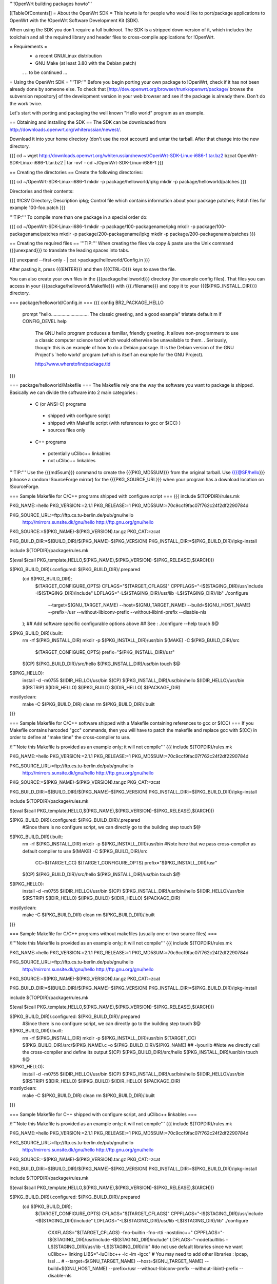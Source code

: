 '''!OpenWrt building packages howto'''

[[TableOfContents]]
= About the OpenWrt SDK =
This howto is for people who would like to port/package applications to OpenWrt with the !OpenWrt Software Development Kit (SDK).

When using the SDK you don't require a full buildroot. The SDK is a stripped down version of it, which includes the toolchain and all the required library and header files to cross-compile applications for !OpenWrt.

= Requirements =
 * a recent GNU/Linux distribution
 * GNU Make (at least 3.80 with the Debian patch)

 . .. to be continued ...

= Using the OpenWrt SDK =
'''TIP:''' Before you begin porting your own package to !OpenWrt, check if it has not been already done by someone else. To check that [http://dev.openwrt.org/browser/trunk/openwrt/package/ browse the subversion repository] of the development version in your web browser and see if the package is already there. Don't do the work twice.

Let's start with porting and packaging the well known "Hello world" program as an example.

== Obtaining and installing the SDK ==
The SDK can be downloaded from http://downloads.openwrt.org/whiterussian/newest/.

Download it into your home directory (don't use the root account) and untar the tarball. After that change into the new directory.

{{{
cd ~
wget http://downloads.openwrt.org/whiterussian/newest/OpenWrt-SDK-Linux-i686-1.tar.bz2
bzcat OpenWrt-SDK-Linux-i686-1.tar.bz2 | tar -xvf -
cd ~/OpenWrt-SDK-Linux-i686-1
}}}

== Creating the directories ==
Create the following directories:

{{{
cd ~/OpenWrt-SDK-Linux-i686-1
mkdir -p package/helloworld/ipkg
mkdir -p package/helloworld/patches
}}}

Directories and their contents:

{{{
#!CSV 
Directory; Description
ipkg; Control file which contains information about your package
patches; Patch files for example 100-foo.patch
}}}

'''TIP:''' To compile more than one package in a special order do:

{{{
cd ~/OpenWrt-SDK-Linux-i686-1
mkdir -p package/100-packagename/ipkg
mkdir -p package/100-packagename/patches
mkdir -p package/200-packagename/ipkg
mkdir -p package/200-packagename/patches
}}}

== Creating the required files ==
'''TIP:''' When creating the files via copy & paste use the Unix command {{{unexpand}}} to translate the leading spaces into tabs.

{{{
unexpand --first-only - | cat >package/helloworld/Config.in
}}}

After pasting it, press {{{ENTER}}} and then {{{CTRL-D}}} keys to save the file.

You can also create your own files in the {{{package/helloworld}}} directory (for example config files). That files you can access in your {{{package/helloworld/Makefile}}} with {{{./filename}}} and copy it to your {{{$(PKG_INSTALL_DIR)}}} directory.

=== package/helloworld/Config.in ===
{{{
config BR2_PACKAGE_HELLO
        prompt "hello............................. The classic greeting, and a good example"
        tristate
        default m if CONFIG_DEVEL
        help
              The GNU hello program produces a familiar, friendly greeting.  It
              allows non-programmers to use a classic computer science tool which
              would otherwise be unavailable to them.
              .
              Seriously, though: this is an example of how to do a Debian package.
              It is the Debian version of the GNU Project's `hello world' program
              (which is itself an example for the GNU Project).

              http://www.wheretofindpackage.tld
}}}

=== package/helloworld/Makefile ===
The Makefile rely one the way the software you want to package is shipped. Basically we can divide the software into 2 main categories :

 * C (or ANSI-C) programs
  * shipped with configure script
  * shipped with Makefile script (with references to gcc or $(CC) )
  * sources files only
 * C++ programs
  * potentially uClibc++ linkables
  * not uClibc++ linkables

'''TIP:''' Use the {{{md5sum}}} command to create the {{{PKG_MD5SUM}}} from the original tarball. Use {{{@SF/hello}}} (choose a random !SourceForge mirror) for the {{{PKG_SOURCE_URL}}} when your program has a download location on !SourceForge.

=== Sample Makefile for C/C++ programs shipped with configure script ===
{{{
include $(TOPDIR)/rules.mk

PKG_NAME:=hello
PKG_VERSION:=2.1.1
PKG_RELEASE:=1
PKG_MD5SUM:=70c9ccf9fac07f762c24f2df2290784d

PKG_SOURCE_URL:=ftp://ftp.cs.tu-berlin.de/pub/gnu/hello \
        http://mirrors.sunsite.dk/gnu/hello \
        http://ftp.gnu.org/gnu/hello
PKG_SOURCE:=$(PKG_NAME)-$(PKG_VERSION).tar.gz
PKG_CAT:=zcat

PKG_BUILD_DIR:=$(BUILD_DIR)/$(PKG_NAME)-$(PKG_VERSION)
PKG_INSTALL_DIR:=$(PKG_BUILD_DIR)/ipkg-install

include $(TOPDIR)/package/rules.mk

$(eval $(call PKG_template,HELLO,$(PKG_NAME),$(PKG_VERSION)-$(PKG_RELEASE),$(ARCH)))

$(PKG_BUILD_DIR)/.configured: $(PKG_BUILD_DIR)/.prepared
        (cd $(PKG_BUILD_DIR); \
                $(TARGET_CONFIGURE_OPTS) \
                CFLAGS="$(TARGET_CFLAGS)" \
                CPPFLAGS="-I$(STAGING_DIR)/usr/include -I$(STAGING_DIR)/include" \
                LDFLAGS="-L$(STAGING_DIR)/usr/lib -L$(STAGING_DIR)/lib" \
                ./configure \
                        --target=$(GNU_TARGET_NAME) \
                        --host=$(GNU_TARGET_NAME) \
                        --build=$(GNU_HOST_NAME) \
                        --prefix=/usr \
                        --without-libiconv-prefix \
                        --without-libintl-prefix \
                        --disable-nls \
        );
        ## Add software specific configurable options above
        ## See : ./configure --help
        touch $@

$(PKG_BUILD_DIR)/.built:
        rm -rf $(PKG_INSTALL_DIR)
        mkdir -p $(PKG_INSTALL_DIR)/usr/bin
        $(MAKE) -C $(PKG_BUILD_DIR)/src \
                $(TARGET_CONFIGURE_OPTS) \
                prefix="$(PKG_INSTALL_DIR)/usr"
        $(CP) $(PKG_BUILD_DIR)/src/hello $(PKG_INSTALL_DIR)/usr/bin
        touch $@

$(IPKG_HELLO):
        install -d -m0755 $(IDIR_HELLO)/usr/bin
        $(CP) $(PKG_INSTALL_DIR)/usr/bin/hello $(IDIR_HELLO)/usr/bin
        $(RSTRIP) $(IDIR_HELLO)
        $(IPKG_BUILD) $(IDIR_HELLO) $(PACKAGE_DIR)

mostlyclean:
        make -C $(PKG_BUILD_DIR) clean
        rm $(PKG_BUILD_DIR)/.built
}}}

=== Sample Makefile for C/C++ software shipped with a Makefile containing references to gcc or $(CC) ===
If you Makefile contains harcoded "gcc" commands, then you will have to patch the makefile and replace gcc with $(CC) in order to define at "make time" the cross-compiler to use.

/!\ '''Note this Makefile is provided as an example only; it will not compile'''
{{{
include $(TOPDIR)/rules.mk

PKG_NAME:=hello
PKG_VERSION:=2.1.1
PKG_RELEASE:=1
PKG_MD5SUM:=70c9ccf9fac07f762c24f2df2290784d

PKG_SOURCE_URL:=ftp://ftp.cs.tu-berlin.de/pub/gnu/hello \
        http://mirrors.sunsite.dk/gnu/hello \
        http://ftp.gnu.org/gnu/hello
PKG_SOURCE:=$(PKG_NAME)-$(PKG_VERSION).tar.gz
PKG_CAT:=zcat

PKG_BUILD_DIR:=$(BUILD_DIR)/$(PKG_NAME)-$(PKG_VERSION)
PKG_INSTALL_DIR:=$(PKG_BUILD_DIR)/ipkg-install

include $(TOPDIR)/package/rules.mk

$(eval $(call PKG_template,HELLO,$(PKG_NAME),$(PKG_VERSION)-$(PKG_RELEASE),$(ARCH)))

$(PKG_BUILD_DIR)/.configured: $(PKG_BUILD_DIR)/.prepared
        #Since there is no configure script, we can directly go to the building step
        touch $@

$(PKG_BUILD_DIR)/.built:
        rm -rf $(PKG_INSTALL_DIR)
        mkdir -p $(PKG_INSTALL_DIR)/usr/bin
        #Note here that we pass cross-compiler as default compiler to use
        $(MAKE) -C $(PKG_BUILD_DIR)/src \
                CC=$(TARGET_CC) \
                $(TARGET_CONFIGURE_OPTS) \
                prefix="$(PKG_INSTALL_DIR)/usr"
        $(CP) $(PKG_BUILD_DIR)/src/hello $(PKG_INSTALL_DIR)/usr/bin
        touch $@

$(IPKG_HELLO):
        install -d -m0755 $(IDIR_HELLO)/usr/bin
        $(CP) $(PKG_INSTALL_DIR)/usr/bin/hello $(IDIR_HELLO)/usr/bin
        $(RSTRIP) $(IDIR_HELLO)
        $(IPKG_BUILD) $(IDIR_HELLO) $(PACKAGE_DIR)

mostlyclean:
        make -C $(PKG_BUILD_DIR) clean
        rm $(PKG_BUILD_DIR)/.built
}}}

=== Sample Makefile for C/C++ programs without makefiles (usually one or two source files) ===

/!\ '''Note this Makefile is provided as an example only; it will not compile'''
{{{
include $(TOPDIR)/rules.mk

PKG_NAME:=hello
PKG_VERSION:=2.1.1
PKG_RELEASE:=1
PKG_MD5SUM:=70c9ccf9fac07f762c24f2df2290784d

PKG_SOURCE_URL:=ftp://ftp.cs.tu-berlin.de/pub/gnu/hello \
        http://mirrors.sunsite.dk/gnu/hello \
        http://ftp.gnu.org/gnu/hello
PKG_SOURCE:=$(PKG_NAME)-$(PKG_VERSION).tar.gz
PKG_CAT:=zcat

PKG_BUILD_DIR:=$(BUILD_DIR)/$(PKG_NAME)-$(PKG_VERSION)
PKG_INSTALL_DIR:=$(PKG_BUILD_DIR)/ipkg-install

include $(TOPDIR)/package/rules.mk

$(eval $(call PKG_template,HELLO,$(PKG_NAME),$(PKG_VERSION)-$(PKG_RELEASE),$(ARCH)))

$(PKG_BUILD_DIR)/.configured: $(PKG_BUILD_DIR)/.prepared
        #Since there is no configure script, we can directly go to the building step
        touch $@

$(PKG_BUILD_DIR)/.built:
        rm -rf $(PKG_INSTALL_DIR)
        mkdir -p $(PKG_INSTALL_DIR)/usr/bin
        $(TARGET_CC) $(PKG_BUILD_DIR)/src/$(PKG_NAME).c -o $(PKG_BUILD_DIR)/$(PKG_NAME) ## -lyourlib #Note we directly call the cross-compiler and define its output
        $(CP) $(PKG_BUILD_DIR)/src/hello $(PKG_INSTALL_DIR)/usr/bin
        touch $@

$(IPKG_HELLO):
        install -d -m0755 $(IDIR_HELLO)/usr/bin
        $(CP) $(PKG_INSTALL_DIR)/usr/bin/hello $(IDIR_HELLO)/usr/bin
        $(RSTRIP) $(IDIR_HELLO)
        $(IPKG_BUILD) $(IDIR_HELLO) $(PACKAGE_DIR)

mostlyclean:
        make -C $(PKG_BUILD_DIR) clean
        rm $(PKG_BUILD_DIR)/.built
}}}

=== Sample Makefile for C++ shipped with configure script, and uClibc++ linkables ===

/!\ '''Note this Makefile is provided as an example only; it will not compile'''
{{{
include $(TOPDIR)/rules.mk

PKG_NAME:=hello
PKG_VERSION:=2.1.1
PKG_RELEASE:=1
PKG_MD5SUM:=70c9ccf9fac07f762c24f2df2290784d

PKG_SOURCE_URL:=ftp://ftp.cs.tu-berlin.de/pub/gnu/hello \
        http://mirrors.sunsite.dk/gnu/hello \
        http://ftp.gnu.org/gnu/hello
PKG_SOURCE:=$(PKG_NAME)-$(PKG_VERSION).tar.gz
PKG_CAT:=zcat

PKG_BUILD_DIR:=$(BUILD_DIR)/$(PKG_NAME)-$(PKG_VERSION)
PKG_INSTALL_DIR:=$(PKG_BUILD_DIR)/ipkg-install

include $(TOPDIR)/package/rules.mk

$(eval $(call PKG_template,HELLO,$(PKG_NAME),$(PKG_VERSION)-$(PKG_RELEASE),$(ARCH)))

$(PKG_BUILD_DIR)/.configured: $(PKG_BUILD_DIR)/.prepared
        (cd $(PKG_BUILD_DIR); \
                $(TARGET_CONFIGURE_OPTS) \
                CFLAGS="$(TARGET_CFLAGS)" \
                CPPFLAGS="-I$(STAGING_DIR)/usr/include -I$(STAGING_DIR)/include" \
                LDFLAGS="-L$(STAGING_DIR)/usr/lib -L$(STAGING_DIR)/lib" \
                ./configure \
                        CXXFLAGS="$(TARGET_CFLAGS) -fno-builtin -fno-rtti -nostdinc++" \
                        CPPFLAGS="-I$(STAGING_DIR)/usr/include -I$(STAGING_DIR)/include" \
                        LDFLAGS="-nodefaultlibs -L$(STAGING_DIR)/usr/lib -L$(STAGING_DIR)/lib" \ #do not use default libraries since we want uClibc++ linking
                        LIBS="-luClibc++ -lc -lm -lgcc" \ # You may need to add other libraries : lpcap, lssl ... #
                        --target=$(GNU_TARGET_NAME) \
                        --host=$(GNU_TARGET_NAME) \
                        --build=$(GNU_HOST_NAME) \
                        --prefix=/usr \
                        --without-libiconv-prefix \
                        --without-libintl-prefix \
                        --disable-nls \
        );
        ## Add software specific configurable options above
        ## See : ./configure --help

        touch $@

$(PKG_BUILD_DIR)/.built:
        rm -rf $(PKG_INSTALL_DIR)
        mkdir -p $(PKG_INSTALL_DIR)/usr/bin
        $(MAKE) -C $(PKG_BUILD_DIR)/src \
                $(TARGET_CONFIGURE_OPTS) \
                prefix="$(PKG_INSTALL_DIR)/usr"
        $(CC) $(PKG_BUILD_DIR)/src/hello $(PKG_INSTALL_DIR)/usr/bin
        touch $@

$(IPKG_HELLO):
        install -d -m0755 $(IDIR_HELLO)/usr/bin
        $(CP) $(PKG_INSTALL_DIR)/usr/bin/hello $(IDIR_HELLO)/usr/bin
        $(RSTRIP) $(IDIR_HELLO)
        $(IPKG_BUILD) $(IDIR_HELLO) $(PACKAGE_DIR)

mostlyclean:
        make -C $(PKG_BUILD_DIR) clean
        rm $(PKG_BUILD_DIR)/.built
}}}

=== package/helloworld/ipkg/hello.control ===

The control file, as you might have guessed, controls the package information reported by ipkg.

Anyone familiar with Debian packaging will be aware of the format - a deeper description than provided here is available in the [http://handhelds.org/moin/moin.cgi/BuildingIpkgs ipkg documentation].

{{{
Package: hello
Priority: optional
Section: misc
Description: The GNU hello world program
}}}

The following fields are available:
  '''Package''' - should be the package name, as in the Makefile.

  '''Priority''' - should be set to ''optional'' for almost all packages.

  '''Section''' - indicates the type of package - useful sections include ''comm'', ''editors'', ''graphics'', ''libs'', ''net'', ''text'', ''web'', or if you can't decide, ''misc''.

  '''Description''' - a short description of the package. (You can include a longer description here in a similar manner to the help text in Config.in. Start a new line after the short description, and use a line containing a single full stop ('.') as a replacement for blank lines.

  '''Depends''' (not in the example above) - a list of package names that this package ''requires'' to operate. Use package names without versions here where possible (e.g. ''openssh-client'').

=== package/helloworld/patches/100-hello.patch ===
This example applies a Debian patch, which isn't essential for (so you can skip this point).

Other Linux and free UNIX distributions are often an excellent source of patches for non-portable programs. You might like to try searching for packages from [http://packages.ubuntu.com/dapper/source/ Ubuntu], [http://sources.gentoo.org/ Gentoo], or [http://www.freshports.org/ FreeBSD's Ports].

{{{
cd package/helloworld/patches
wget http://ftp.debian.org/debian/pool/main/h/hello/hello_2.1.1-4.diff.gz
gunzip hello_2.1.1-4.diff.gz
mv hello_2.1.1-4.diff 100-hello.patch
}}}

'''TIP:''' You can apply as many patches as you like. To apply them in a special order name them like:

{{{
100-xxx.patch
200-xxx.patch
}}}

== Compile the package ==
The {{{make}}} command below compiles every package that you have created in the {{{package}}} directory.

{{{
cd ~/OpenWrt-SDK-Linux-i686-1
make clean && make compile
}}}

'''NOTE:''' If you are using GNU make 3.80 (current "latest") and get a "virtual memory exhausted" message while making, see [http://gamecontractor.org/Make this page].

For Slackware users there is a fixed make package [http://internetghetto.org/files/index.php?download=./make-fix/make-fixed-3.80-i386-1.tgz here] and sources + patch are [http://internetghetto.org/files/index.php?dir=./make-fix/orig/ here].

When the compiling is finished you have a ready to use ipkg package for !OpenWrt in the {{{~/OpenWrt-SDK-Linux-i686-1/bin/packages}}} directory.

{{{
cd bin/packages; ls -al hello_2.1.1-1_mipsel.ipk
-rw-r--r--  1 openwrt-dev openwrt-dev 3976 Sep 14 13:03 hello_2.1.1-1_mipsel.ipk
}}}

= Contribute your new ported program =
When you like you can contribute your program/package to the !OpenWrt community. It may be included in further versions of !OpenWrt.

To do this create a patch from your {{{package/<PKG_NAME>}}} directory with:

{{{
cd ~/OpenWrt-SDK-Linux-i686-1
diff -ruN package/<PKG_NAME>.orig package/<PKG_NAME> > <PKG_NAME>-<PKG_VERSION>.patch
}}}

Once you have created a patch [https://dev.openwrt.org/newticket open a ticket] and submit your new package (the patch).

= Native Development =
You need 150Mb storage unit (USB or SD Card)

- Download the file [http://www.uclibc.org/downloads/root_fs_mipsel.ext2.bz2 Native Mipsel Toolchain] (24Mb)

- Bunzip2 (120mb) it to the storage unit in a ext2 partition.

- unmount partition

- Execute this script, I have it at /sbin/devel.sh
{{{
#!/bin/sh
# Kill unusefull tasks (uncoment it) we need memory
#killall logger
#killall syslogd
#killall telnetd
#killall crond
#killall klogd
#killall udhcpc
#killall httpd
#rmmod ext3
#rmmod jbd

#My SD card have 2 partitions 1.ext2  2.swap
########### Change this line to your system
mount /dev/mmc/disc0/part1 /mnt -o noatime async

# Swap for large sources. I have 30Mb
#swapoff -a
#mkswap  /dev/mmc/disc0/part2
#swapon  /dev/mmc/disc0/part2

mount -o move /tmp /mnt/tmp

echo " *** exit *** to back - Para volver al sistema"
chroot /mnt/ /bin/ash -
echo " *** Me are here again - De vuelta al sistema original ***"

mount -o move /mnt/tmp/ /tmp/
umount /mnt
}}}
- Go /home

- download the source. Example: [http://www.didiwiki.org/sources/didiwiki-0.5.tar.gz Didiwiki-0.5.tar.gz] from [http://www.didiwiki.org]

- tar -xvzf didiwiki-0.5.tar.gz

- cd didiwiki-0.5

- configure     (1 minute)

- make          (1 minute)

- You have your new Binary in the SRC directory (didiwiki)

- copy it to the /tmp directori

- type exit

You have the binary in /tmp directory. copy it to /usr/bin

The result [http://gepage.googlepages.com/didiwiki.mipsel.binary.gz didiwiki.mipsel.binary.gz] a small wiki for our router at 8000 port. If you don't use storage unit, you must create /home to store new pages. /home/.didiwiki/*

= Links =
You can find an useful reference for the packaging process in nbd's paper to the '!OpenWrt Hacking' talk on the 22C3: [[BR]]- http://events.ccc.de/congress/2005/fahrplan/attachments/567-Paper_HackingOpenWRT.pdf

Full buildroot documentation (for compiling kernel modules and such things, for the rest the SDK should be used) [[BR]]- http://downloads.openwrt.org/docs/buildroot-documentation.html
